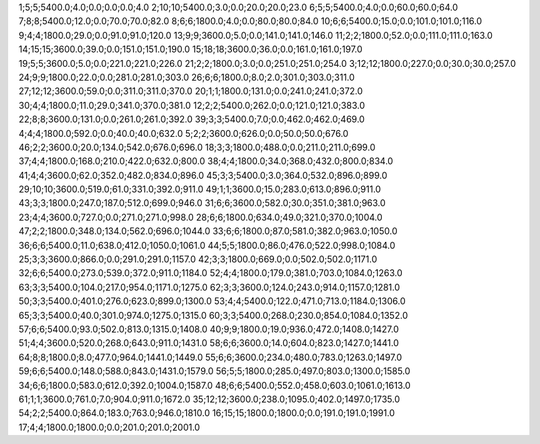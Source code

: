 1;5;5;5400.0;4.0;0.0;0.0;0.0;4.0
2;10;10;5400.0;3.0;0.0;20.0;20.0;23.0
6;5;5;5400.0;4.0;0.0;60.0;60.0;64.0
7;8;8;5400.0;12.0;0.0;70.0;70.0;82.0
8;6;6;1800.0;4.0;0.0;80.0;80.0;84.0
10;6;6;5400.0;15.0;0.0;101.0;101.0;116.0
9;4;4;1800.0;29.0;0.0;91.0;91.0;120.0
13;9;9;3600.0;5.0;0.0;141.0;141.0;146.0
11;2;2;1800.0;52.0;0.0;111.0;111.0;163.0
14;15;15;3600.0;39.0;0.0;151.0;151.0;190.0
15;18;18;3600.0;36.0;0.0;161.0;161.0;197.0
19;5;5;3600.0;5.0;0.0;221.0;221.0;226.0
21;2;2;1800.0;3.0;0.0;251.0;251.0;254.0
3;12;12;1800.0;227.0;0.0;30.0;30.0;257.0
24;9;9;1800.0;22.0;0.0;281.0;281.0;303.0
26;6;6;1800.0;8.0;2.0;301.0;303.0;311.0
27;12;12;3600.0;59.0;0.0;311.0;311.0;370.0
20;1;1;1800.0;131.0;0.0;241.0;241.0;372.0
30;4;4;1800.0;11.0;29.0;341.0;370.0;381.0
12;2;2;5400.0;262.0;0.0;121.0;121.0;383.0
22;8;8;3600.0;131.0;0.0;261.0;261.0;392.0
39;3;3;5400.0;7.0;0.0;462.0;462.0;469.0
4;4;4;1800.0;592.0;0.0;40.0;40.0;632.0
5;2;2;3600.0;626.0;0.0;50.0;50.0;676.0
46;2;2;3600.0;20.0;134.0;542.0;676.0;696.0
18;3;3;1800.0;488.0;0.0;211.0;211.0;699.0
37;4;4;1800.0;168.0;210.0;422.0;632.0;800.0
38;4;4;1800.0;34.0;368.0;432.0;800.0;834.0
41;4;4;3600.0;62.0;352.0;482.0;834.0;896.0
45;3;3;5400.0;3.0;364.0;532.0;896.0;899.0
29;10;10;3600.0;519.0;61.0;331.0;392.0;911.0
49;1;1;3600.0;15.0;283.0;613.0;896.0;911.0
43;3;3;1800.0;247.0;187.0;512.0;699.0;946.0
31;6;6;3600.0;582.0;30.0;351.0;381.0;963.0
23;4;4;3600.0;727.0;0.0;271.0;271.0;998.0
28;6;6;1800.0;634.0;49.0;321.0;370.0;1004.0
47;2;2;1800.0;348.0;134.0;562.0;696.0;1044.0
33;6;6;1800.0;87.0;581.0;382.0;963.0;1050.0
36;6;6;5400.0;11.0;638.0;412.0;1050.0;1061.0
44;5;5;1800.0;86.0;476.0;522.0;998.0;1084.0
25;3;3;3600.0;866.0;0.0;291.0;291.0;1157.0
42;3;3;1800.0;669.0;0.0;502.0;502.0;1171.0
32;6;6;5400.0;273.0;539.0;372.0;911.0;1184.0
52;4;4;1800.0;179.0;381.0;703.0;1084.0;1263.0
63;3;3;5400.0;104.0;217.0;954.0;1171.0;1275.0
62;3;3;3600.0;124.0;243.0;914.0;1157.0;1281.0
50;3;3;5400.0;401.0;276.0;623.0;899.0;1300.0
53;4;4;5400.0;122.0;471.0;713.0;1184.0;1306.0
65;3;3;5400.0;40.0;301.0;974.0;1275.0;1315.0
60;3;3;5400.0;268.0;230.0;854.0;1084.0;1352.0
57;6;6;5400.0;93.0;502.0;813.0;1315.0;1408.0
40;9;9;1800.0;19.0;936.0;472.0;1408.0;1427.0
51;4;4;3600.0;520.0;268.0;643.0;911.0;1431.0
58;6;6;3600.0;14.0;604.0;823.0;1427.0;1441.0
64;8;8;1800.0;8.0;477.0;964.0;1441.0;1449.0
55;6;6;3600.0;234.0;480.0;783.0;1263.0;1497.0
59;6;6;5400.0;148.0;588.0;843.0;1431.0;1579.0
56;5;5;1800.0;285.0;497.0;803.0;1300.0;1585.0
34;6;6;1800.0;583.0;612.0;392.0;1004.0;1587.0
48;6;6;5400.0;552.0;458.0;603.0;1061.0;1613.0
61;1;1;3600.0;761.0;7.0;904.0;911.0;1672.0
35;12;12;3600.0;238.0;1095.0;402.0;1497.0;1735.0
54;2;2;5400.0;864.0;183.0;763.0;946.0;1810.0
16;15;15;1800.0;1800.0;0.0;191.0;191.0;1991.0
17;4;4;1800.0;1800.0;0.0;201.0;201.0;2001.0
